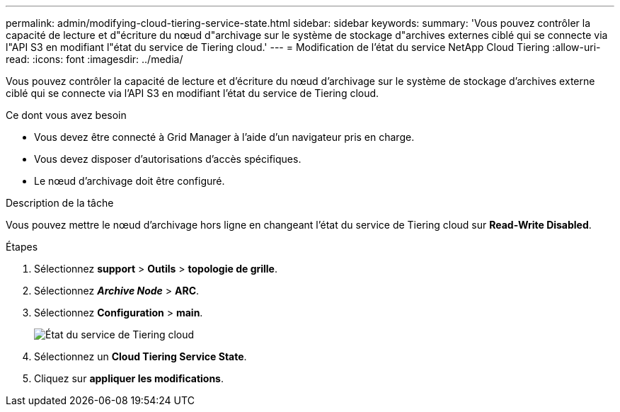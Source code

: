 ---
permalink: admin/modifying-cloud-tiering-service-state.html 
sidebar: sidebar 
keywords:  
summary: 'Vous pouvez contrôler la capacité de lecture et d"écriture du nœud d"archivage sur le système de stockage d"archives externes ciblé qui se connecte via l"API S3 en modifiant l"état du service de Tiering cloud.' 
---
= Modification de l'état du service NetApp Cloud Tiering
:allow-uri-read: 
:icons: font
:imagesdir: ../media/


[role="lead"]
Vous pouvez contrôler la capacité de lecture et d'écriture du nœud d'archivage sur le système de stockage d'archives externe ciblé qui se connecte via l'API S3 en modifiant l'état du service de Tiering cloud.

.Ce dont vous avez besoin
* Vous devez être connecté à Grid Manager à l'aide d'un navigateur pris en charge.
* Vous devez disposer d'autorisations d'accès spécifiques.
* Le nœud d'archivage doit être configuré.


.Description de la tâche
Vous pouvez mettre le nœud d'archivage hors ligne en changeant l'état du service de Tiering cloud sur *Read-Write Disabled*.

.Étapes
. Sélectionnez *support* > *Outils* > *topologie de grille*.
. Sélectionnez *_Archive Node_* > *ARC*.
. Sélectionnez *Configuration* > *main*.
+
image::../media/modifying_middleware_state.gif[État du service de Tiering cloud]

. Sélectionnez un *Cloud Tiering Service State*.
. Cliquez sur *appliquer les modifications*.

